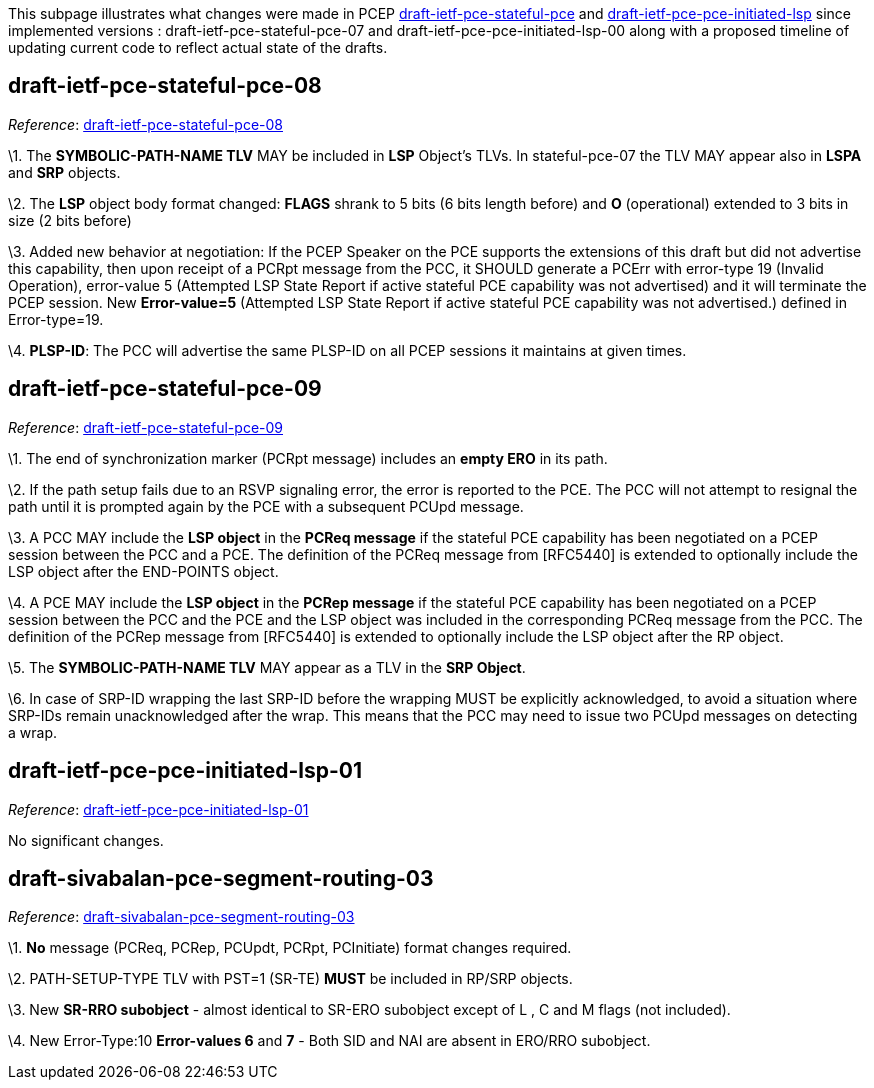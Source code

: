This subpage illustrates what changes were made in PCEP
http://tools.ietf.org/html/draft-ietf-pce-stateful-pce-07[draft-ietf-pce-stateful-pce]
and
http://tools.ietf.org/html/draft-ietf-pce-pce-initiated-lsp-00[draft-ietf-pce-pce-initiated-lsp]
since implemented versions : draft-ietf-pce-stateful-pce-07 and
draft-ietf-pce-pce-initiated-lsp-00 along with a proposed timeline of
updating current code to reflect actual state of the drafts.

[[draft-ietf-pce-stateful-pce-08]]
== draft-ietf-pce-stateful-pce-08

_Reference_:
http://tools.ietf.org/html/draft-ietf-pce-stateful-pce-08[draft-ietf-pce-stateful-pce-08]

\1. The *SYMBOLIC-PATH-NAME TLV* MAY be included in *LSP* Object's TLVs.
In stateful-pce-07 the TLV MAY appear also in *LSPA* and *SRP* objects.

\2. The *LSP* object body format changed: *FLAGS* shrank to 5 bits (6
bits length before) and *O* (operational) extended to 3 bits in size (2
bits before)

\3. Added new behavior at negotiation: If the PCEP Speaker on the PCE
supports the extensions of this draft but did not advertise this
capability, then upon receipt of a PCRpt message from the PCC, it SHOULD
generate a PCErr with error-type 19 (Invalid Operation), error-value 5
(Attempted LSP State Report if active stateful PCE capability was not
advertised) and it will terminate the PCEP session. New *Error-value=5*
(Attempted LSP State Report if active stateful PCE capability was not
advertised.) defined in Error-type=19.

\4. *PLSP-ID*: The PCC will advertise the same PLSP-ID on all PCEP
sessions it maintains at given times.

[[draft-ietf-pce-stateful-pce-09]]
== draft-ietf-pce-stateful-pce-09

_Reference_:
http://tools.ietf.org/html/draft-ietf-pce-stateful-pce-09[draft-ietf-pce-stateful-pce-09]

\1. The end of synchronization marker (PCRpt message) includes an *empty
ERO* in its path.

\2. If the path setup fails due to an RSVP signaling error, the error is
reported to the PCE. The PCC will not attempt to resignal the path until
it is prompted again by the PCE with a subsequent PCUpd message.

\3. A PCC MAY include the *LSP object* in the *PCReq message* if the
stateful PCE capability has been negotiated on a PCEP session between
the PCC and a PCE. The definition of the PCReq message from [RFC5440] is
extended to optionally include the LSP object after the END-POINTS
object.

\4. A PCE MAY include the *LSP object* in the *PCRep message* if the
stateful PCE capability has been negotiated on a PCEP session between
the PCC and the PCE and the LSP object was included in the corresponding
PCReq message from the PCC. The definition of the PCRep message from
[RFC5440] is extended to optionally include the LSP object after the RP
object.

\5. The *SYMBOLIC-PATH-NAME TLV* MAY appear as a TLV in the *SRP
Object*.

\6. In case of SRP-ID wrapping the last SRP-ID before the wrapping MUST
be explicitly acknowledged, to avoid a situation where SRP-IDs remain
unacknowledged after the wrap. This means that the PCC may need to issue
two PCUpd messages on detecting a wrap.

[[draft-ietf-pce-pce-initiated-lsp-01]]
== draft-ietf-pce-pce-initiated-lsp-01

_Reference_:
http://tools.ietf.org/html/draft-ietf-pce-pce-initiated-lsp-01[draft-ietf-pce-pce-initiated-lsp-01]

No significant changes.

[[draft-sivabalan-pce-segment-routing-03]]
== draft-sivabalan-pce-segment-routing-03

_Reference_:
http://tools.ietf.org/html/draft-sivabalan-pce-segment-routing-03[draft-sivabalan-pce-segment-routing-03]

\1. *No* message (PCReq, PCRep, PCUpdt, PCRpt, PCInitiate) format
changes required.

\2. PATH-SETUP-TYPE TLV with PST=1 (SR-TE) *MUST* be included in RP/SRP
objects.

\3. New *SR-RRO subobject* - almost identical to SR-ERO subobject except
of L , C and M flags (not included).

\4. New Error-Type:10 *Error-values 6* and *7* - Both SID and NAI are
absent in ERO/RRO subobject.
